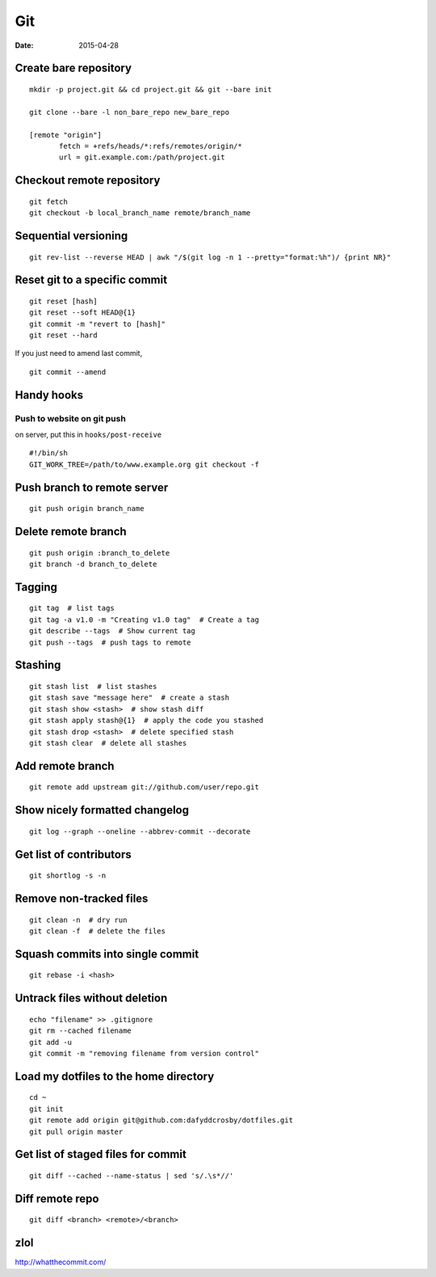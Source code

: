 ---
Git
---
:date: 2015-04-28

Create bare repository
==============================
::

 mkdir -p project.git && cd project.git && git --bare init

 git clone --bare -l non_bare_repo new_bare_repo

 [remote "origin"]
        fetch = +refs/heads/*:refs/remotes/origin/*
        url = git.example.com:/path/project.git

Checkout remote repository
==========================
::

 git fetch
 git checkout -b local_branch_name remote/branch_name


Sequential versioning
==============================
::

 git rev-list --reverse HEAD | awk "/$(git log -n 1 --pretty="format:%h")/ {print NR}"

Reset git to a specific commit
==============================
::

 git reset [hash]
 git reset --soft HEAD@{1}
 git commit -m "revert to [hash]"
 git reset --hard

If you just need to amend last commit,

::

 git commit --amend

Handy hooks
==============================
Push to website on git push
-----------------------------------
on server, put this in ``hooks/post-receive``

::

 #!/bin/sh
 GIT_WORK_TREE=/path/to/www.example.org git checkout -f

Push branch to remote server
==============================
::

 git push origin branch_name

Delete remote branch
==============================
::

 git push origin :branch_to_delete
 git branch -d branch_to_delete

Tagging
==============================
::

 git tag  # list tags
 git tag -a v1.0 -m "Creating v1.0 tag"  # Create a tag
 git describe --tags  # Show current tag
 git push --tags  # push tags to remote

Stashing
==============================
::

 git stash list  # list stashes
 git stash save "message here"  # create a stash
 git stash show <stash>  # show stash diff
 git stash apply stash@{1}  # apply the code you stashed
 git stash drop <stash>  # delete specified stash
 git stash clear  # delete all stashes

Add remote branch
==============================
::

 git remote add upstream git://github.com/user/repo.git

Show nicely formatted changelog
===============================
::

 git log --graph --oneline --abbrev-commit --decorate

Get list of contributors
==============================
::

 git shortlog -s -n

Remove non-tracked files
==============================
::

 git clean -n  # dry run
 git clean -f  # delete the files

Squash commits into single commit
=================================
::

 git rebase -i <hash>

Untrack files without deletion
==============================
::

 echo "filename" >> .gitignore
 git rm --cached filename
 git add -u
 git commit -m "removing filename from version control"

Load my dotfiles to the home directory
======================================
::

 cd ~
 git init
 git remote add origin git@github.com:dafyddcrosby/dotfiles.git
 git pull origin master

Get list of staged files for commit
===================================
::

 git diff --cached --name-status | sed 's/.\s*//'

Diff remote repo
================
::

 git diff <branch> <remote>/<branch>

zlol
====
http://whatthecommit.com/

